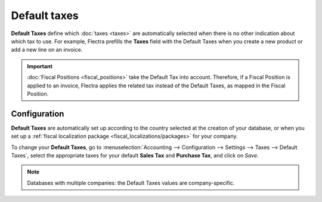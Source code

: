 =============
Default taxes
=============

**Default Taxes** define which :doc:`taxes <taxes>` are automatically selected when there is no
other indication about which tax to use. For example, Flectra prefills the **Taxes** field with the
Default Taxes when you create a new product or add a new line on an invoice.

.. image:: default_taxes/default-taxes-invoice-line.png
   :align: center
   :alt: Flectra fills out the Tax field automatically according to the Default Taxes

.. important::
   :doc:`Fiscal Positions <fiscal_positions>` take the Default Tax into account. Therefore, if a
   Fiscal Position is applied to an invoice, Flectra applies the related tax instead of the Default
   Taxes, as mapped in the Fiscal Position.

Configuration
=============

**Default Taxes** are automatically set up according to the country selected at the creation of your
database, or when you set up a :ref:`fiscal localization package <fiscal_localizations/packages>`
for your company.

To change your **Default Taxes**, go to :menuselection:`Accounting --> Configuration --> Settings
--> Taxes --> Default Taxes`, select the appropriate taxes for your default **Sales Tax** and
**Purchase Tax**, and click on *Save*.

.. image:: default_taxes/default-taxes-configuration.png
   :align: center
   :alt: Define which taxes to use by default on Flectra

.. note::
   Databases with multiple companies: the Default Taxes values are company-specific.

.. seealso::

  - :doc:`taxes`
  - :doc:`fiscal_positions`
  - :doc:`../../../fiscal_localizations`
